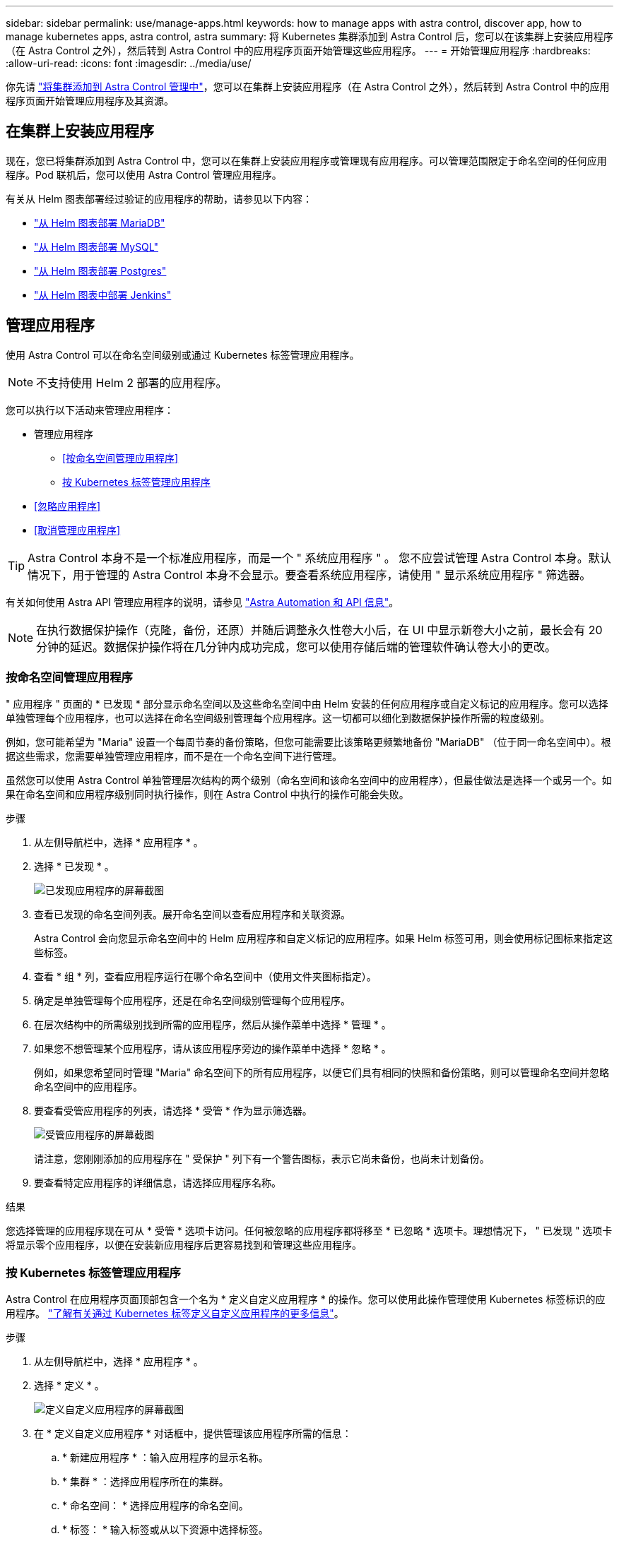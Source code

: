---
sidebar: sidebar 
permalink: use/manage-apps.html 
keywords: how to manage apps with astra control, discover app, how to manage kubernetes apps, astra control, astra 
summary: 将 Kubernetes 集群添加到 Astra Control 后，您可以在该集群上安装应用程序（在 Astra Control 之外），然后转到 Astra Control 中的应用程序页面开始管理这些应用程序。 
---
= 开始管理应用程序
:hardbreaks:
:allow-uri-read: 
:icons: font
:imagesdir: ../media/use/


你先请 link:../get-started/setup_overview.html#add-cluster["将集群添加到 Astra Control 管理中"]，您可以在集群上安装应用程序（在 Astra Control 之外），然后转到 Astra Control 中的应用程序页面开始管理应用程序及其资源。



== 在集群上安装应用程序

现在，您已将集群添加到 Astra Control 中，您可以在集群上安装应用程序或管理现有应用程序。可以管理范围限定于命名空间的任何应用程序。Pod 联机后，您可以使用 Astra Control 管理应用程序。

有关从 Helm 图表部署经过验证的应用程序的帮助，请参见以下内容：

* link:../solutions/mariadb-deploy-from-helm-chart.html["从 Helm 图表部署 MariaDB"]
* link:../solutions/mysql-deploy-from-helm-chart.html["从 Helm 图表部署 MySQL"]
* link:../solutions/postgres-deploy-from-helm-chart.html["从 Helm 图表部署 Postgres"]
* link:../solutions/jenkins-deploy-from-helm-chart.html["从 Helm 图表中部署 Jenkins"]




== 管理应用程序

使用 Astra Control 可以在命名空间级别或通过 Kubernetes 标签管理应用程序。


NOTE: 不支持使用 Helm 2 部署的应用程序。

您可以执行以下活动来管理应用程序：

* 管理应用程序
+
** <<按命名空间管理应用程序>>
** <<按 Kubernetes 标签管理应用程序>>


* <<忽略应用程序>>
* <<取消管理应用程序>>



TIP: Astra Control 本身不是一个标准应用程序，而是一个 " 系统应用程序 " 。 您不应尝试管理 Astra Control 本身。默认情况下，用于管理的 Astra Control 本身不会显示。要查看系统应用程序，请使用 " 显示系统应用程序 " 筛选器。

有关如何使用 Astra API 管理应用程序的说明，请参见 link:https://docs.netapp.com/us-en/astra-automation-2108/["Astra Automation 和 API 信息"^]。


NOTE: 在执行数据保护操作（克隆，备份，还原）并随后调整永久性卷大小后，在 UI 中显示新卷大小之前，最长会有 20 分钟的延迟。数据保护操作将在几分钟内成功完成，您可以使用存储后端的管理软件确认卷大小的更改。



=== 按命名空间管理应用程序

" 应用程序 " 页面的 * 已发现 * 部分显示命名空间以及这些命名空间中由 Helm 安装的任何应用程序或自定义标记的应用程序。您可以选择单独管理每个应用程序，也可以选择在命名空间级别管理每个应用程序。这一切都可以细化到数据保护操作所需的粒度级别。

例如，您可能希望为 "Maria" 设置一个每周节奏的备份策略，但您可能需要比该策略更频繁地备份 "MariaDB" （位于同一命名空间中）。根据这些需求，您需要单独管理应用程序，而不是在一个命名空间下进行管理。

虽然您可以使用 Astra Control 单独管理层次结构的两个级别（命名空间和该命名空间中的应用程序），但最佳做法是选择一个或另一个。如果在命名空间和应用程序级别同时执行操作，则在 Astra Control 中执行的操作可能会失败。

.步骤
. 从左侧导航栏中，选择 * 应用程序 * 。
. 选择 * 已发现 * 。
+
image:acc_apps_discovered4.png["已发现应用程序的屏幕截图"]

. 查看已发现的命名空间列表。展开命名空间以查看应用程序和关联资源。
+
Astra Control 会向您显示命名空间中的 Helm 应用程序和自定义标记的应用程序。如果 Helm 标签可用，则会使用标记图标来指定这些标签。

. 查看 * 组 * 列，查看应用程序运行在哪个命名空间中（使用文件夹图标指定）。
. 确定是单独管理每个应用程序，还是在命名空间级别管理每个应用程序。
. 在层次结构中的所需级别找到所需的应用程序，然后从操作菜单中选择 * 管理 * 。
. 如果您不想管理某个应用程序，请从该应用程序旁边的操作菜单中选择 * 忽略 * 。
+
例如，如果您希望同时管理 "Maria" 命名空间下的所有应用程序，以便它们具有相同的快照和备份策略，则可以管理命名空间并忽略命名空间中的应用程序。

. 要查看受管应用程序的列表，请选择 * 受管 * 作为显示筛选器。
+
image:acc_apps_managed3.png["受管应用程序的屏幕截图"]

+
请注意，您刚刚添加的应用程序在 " 受保护 " 列下有一个警告图标，表示它尚未备份，也尚未计划备份。

. 要查看特定应用程序的详细信息，请选择应用程序名称。


.结果
您选择管理的应用程序现在可从 * 受管 * 选项卡访问。任何被忽略的应用程序都将移至 * 已忽略 * 选项卡。理想情况下， " 已发现 " 选项卡将显示零个应用程序，以便在安装新应用程序后更容易找到和管理这些应用程序。



=== 按 Kubernetes 标签管理应用程序

Astra Control 在应用程序页面顶部包含一个名为 * 定义自定义应用程序 * 的操作。您可以使用此操作管理使用 Kubernetes 标签标识的应用程序。 link:../use/define-custom-app.html["了解有关通过 Kubernetes 标签定义自定义应用程序的更多信息"]。

.步骤
. 从左侧导航栏中，选择 * 应用程序 * 。
. 选择 * 定义 * 。
+
image:acc_apps_custom_details3.png["定义自定义应用程序的屏幕截图"]

. 在 * 定义自定义应用程序 * 对话框中，提供管理该应用程序所需的信息：
+
.. * 新建应用程序 * ：输入应用程序的显示名称。
.. * 集群 * ：选择应用程序所在的集群。
.. * 命名空间： * 选择应用程序的命名空间。
.. * 标签： * 输入标签或从以下资源中选择标签。
.. * 选定资源 * ：查看和管理要保护的选定 Kubernetes 资源（ Pod ，机密，永久性卷等）。
+
*** 通过展开资源并单击标签数量来查看可用标签。
*** 选择一个标签。
+
选择标签后，它将显示在 * 标签 * 字段中。Astra Control 还会更新 * 未选定资源 * 部分，以显示与选定标签不匹配的资源。



.. * 未选择资源 * ：验证您不想保护的应用程序资源。


. 单击 * 定义自定义应用程序 * 。


.结果
使用 Astra Control 可以管理应用程序。现在，您可以在 * 受管 * 选项卡中找到它。



== 忽略应用程序

如果已发现某个应用程序，它将显示在已发现列表中。在这种情况下，您可以清理已发现的列表，以便更容易找到新安装的应用程序。或者，您可能会管理一些应用程序，稍后决定不再需要管理这些应用程序。如果您不想管理这些应用程序，可以指示应忽略它们。

此外，您可能希望在一个命名空间下同时管理应用程序（命名空间管理）。您可以忽略要从命名空间中排除的应用程序。

.步骤
. 从左侧导航栏中，选择 * 应用程序 * 。
. 选择 * 已发现 * 作为筛选器。
. 选择应用程序。
. 从操作菜单中，选择 * 忽略 * 。
. 要取消忽略，请从操作菜单中选择 * 取消忽略 * 。




== 取消管理应用程序

如果您不再需要备份，创建快照或克隆某个应用程序，则可以停止对其进行管理。


NOTE: 如果取消管理某个应用程序，则先前创建的任何备份或快照都将丢失。

.步骤
. 从左侧导航栏中，选择 * 应用程序 * 。
. 选择 * 受管 * 作为筛选器。
. 选择应用程序。
. 从操作菜单中，选择 * 取消管理 * 。
. 查看相关信息。
. 键入 "unmanage" 进行确认。
. 选择 * 是，取消管理应用程序 * 。




== 系统应用程序如何？

Astra Control 还会发现 Kubernetes 集群上运行的系统应用程序。您可以通过在工具栏的集群筛选器下选中 * 显示系统应用程序 * 复选框来显示系统应用程序。

image:acc_apps_system_apps3.png["显示应用程序页面中提供的显示系统应用程序选项的屏幕截图。"]

默认情况下，我们不会向您显示这些系统应用程序，因为您很少需要备份这些应用程序。


TIP: Astra Control 本身不是一个标准应用程序，而是一个 " 系统应用程序 " 。 您不应尝试管理 Astra Control 本身。默认情况下，用于管理的 Astra Control 本身不会显示。要查看系统应用程序，请使用 " 显示系统应用程序 " 筛选器。



== 了解更多信息

* https://docs.netapp.com/us-en/astra-automation-2108/index.html["使用 Astra API"^]

